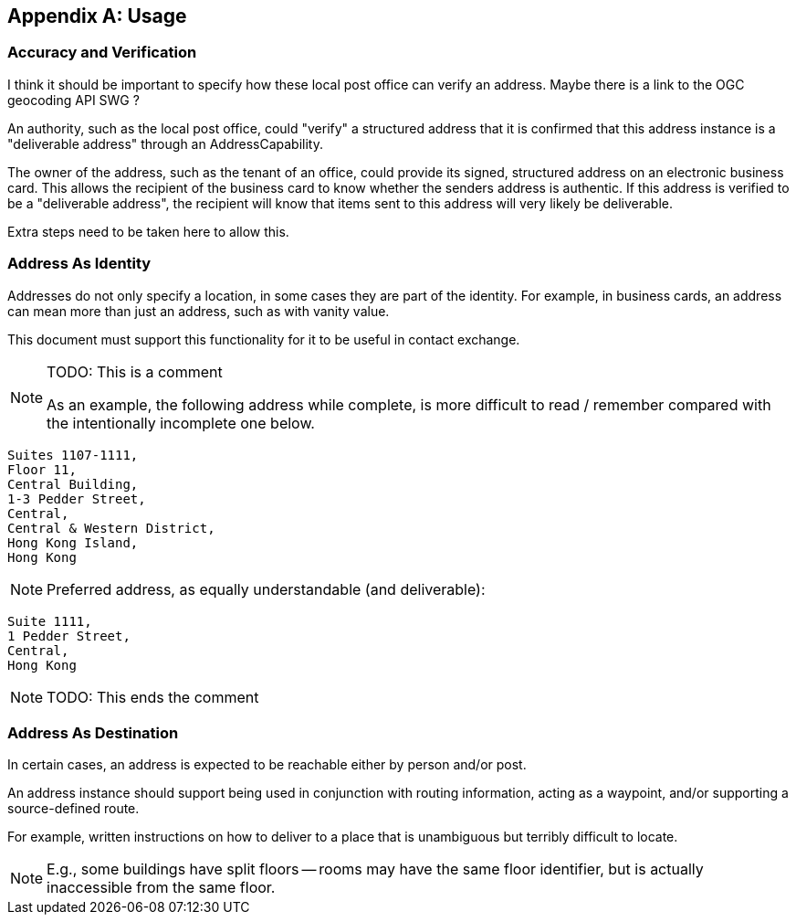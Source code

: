 
[[AnnexB]]
[appendix,subtype=informative]
== Usage

=== Accuracy and Verification

[source=Stephane Garcia]
****
I think it should be important to specify how these local post office
can verify an address. Maybe there is a link to the OGC geocoding API
SWG ?
****

An authority, such as the local post office, could "verify" a
structured address that it is confirmed that this address instance is a
"deliverable address" through an AddressCapability.

The owner of the address, such as the tenant of an office, could
provide its signed, structured address on an electronic business card.
This allows the recipient of the business card to know whether the
senders address is authentic. If this address is verified to be a
"deliverable address", the recipient will know that items sent to this
address will very likely be deliverable.

Extra steps need to be taken here to allow this.

=== Address As Identity

Addresses do not only specify a location, in some cases they are part
of the identity. For example, in business cards, an address can mean
more than just an address, such as with vanity value.

This document must support this functionality for it to be useful in
contact exchange.

[NOTE]
====
TODO: This is a comment

As an example, the following address while complete, is more difficult
to read / remember compared with the intentionally incomplete one below.
====

[source]
----
Suites 1107-1111,
Floor 11,
Central Building,
1-3 Pedder Street,
Central,
Central & Western District,
Hong Kong Island,
Hong Kong
----

[NOTE]
====
Preferred address, as equally understandable (and deliverable):
====

[source]
----
Suite 1111,
1 Pedder Street,
Central,
Hong Kong
----

[NOTE]
====
TODO: This ends the comment
====

=== Address As Destination

In certain cases, an address is expected to be reachable either by
person and/or post.

An address instance should support being used in conjunction with
routing information, acting as a waypoint, and/or supporting a
source-defined route.

For example, written instructions on how to deliver to a place that is
unambiguous but terribly difficult to locate.

[NOTE]
====
E.g., some buildings have split floors -- rooms may have the same floor
identifier, but is actually inaccessible from the same floor.
====
